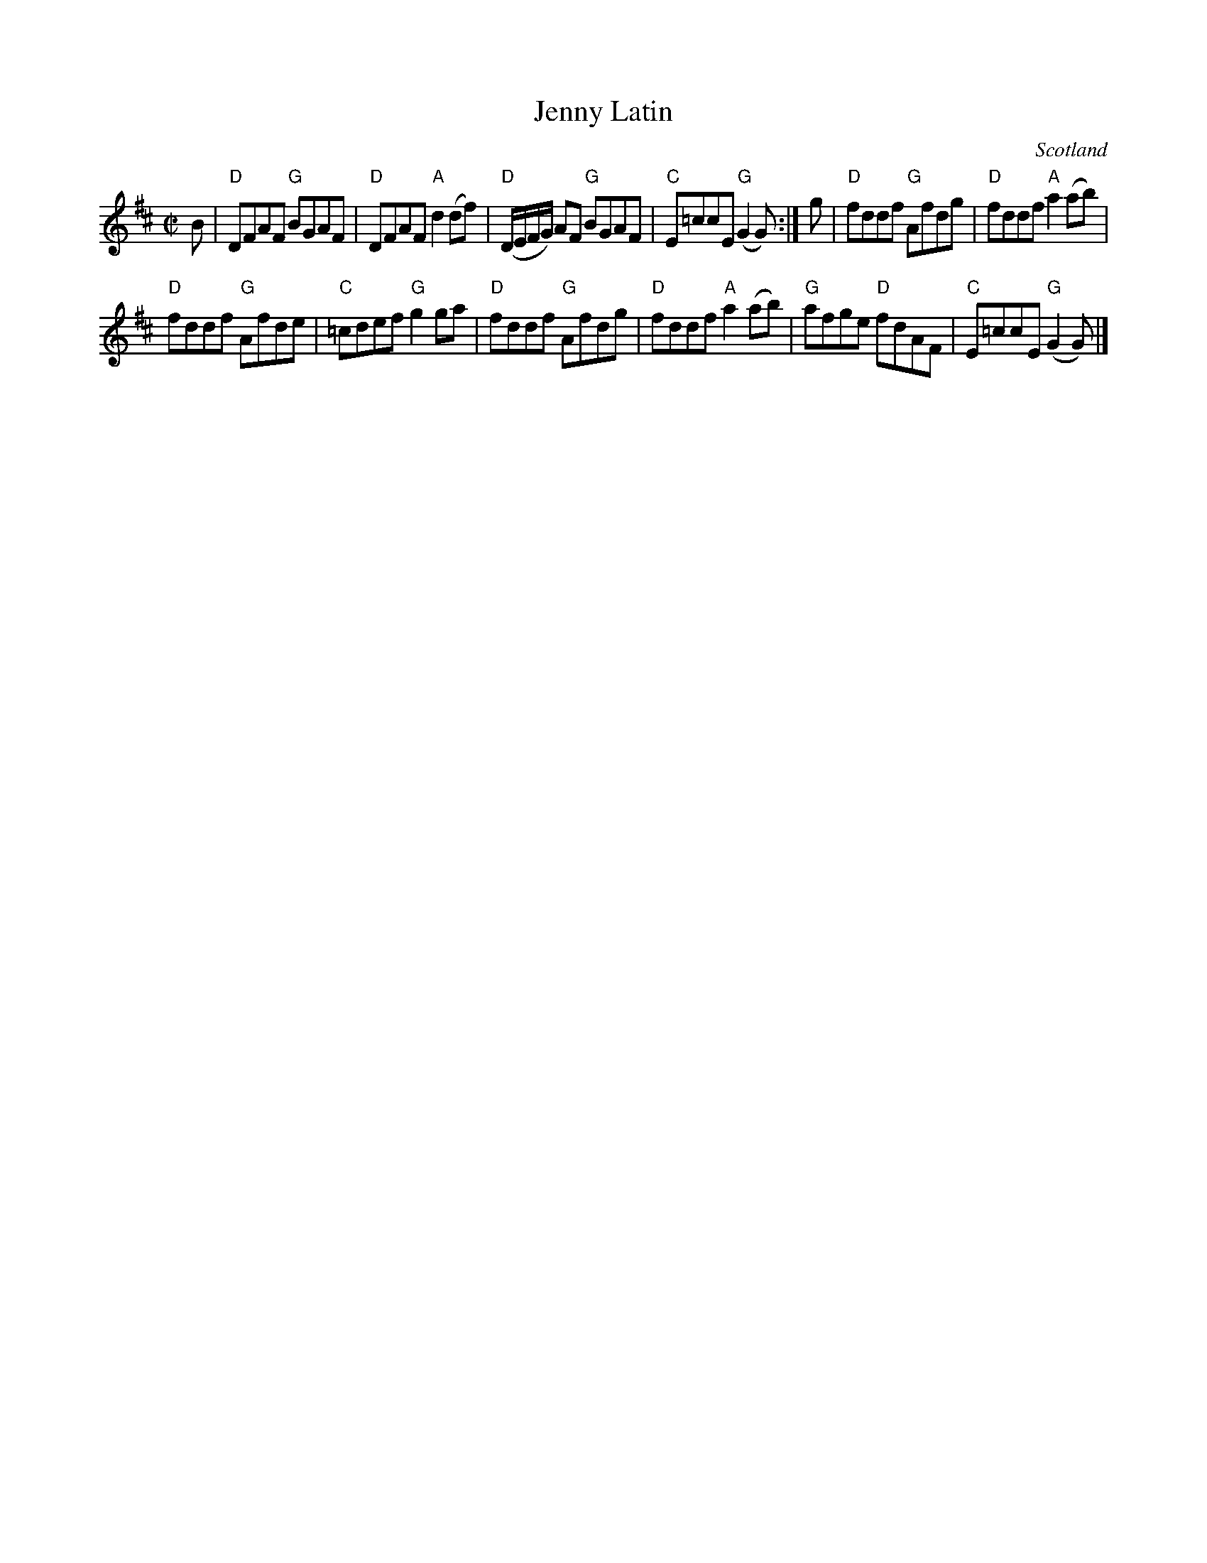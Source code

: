 X:377
T:Jenny Latin
R:Reel
O:Scotland
S:Kerr's Fourth
B:Kerr's Fourth
Z:Transcription, slight arr., chords:Mike Long
M:C|
L:1/8
K:D
B|\
"D"DFAF "G"BGAF|"D"DFAF "A"d2 (df)|\
"D"(D/E/F/G/) AF "G"BGAF|"C"E=ccE "G"(G2 G):|\
g|\
"D"fddf "G"Afdg|"D"fddf "A"a2 (ab)|
"D"fddf "G"Afde|"C"=cdef "G"g2ga|\
"D"fddf "G"Afdg|"D"fddf "A"a2 (ab)|"G"afge "D"fdAF|"C"E=ccE "G"(G2 G)|]
